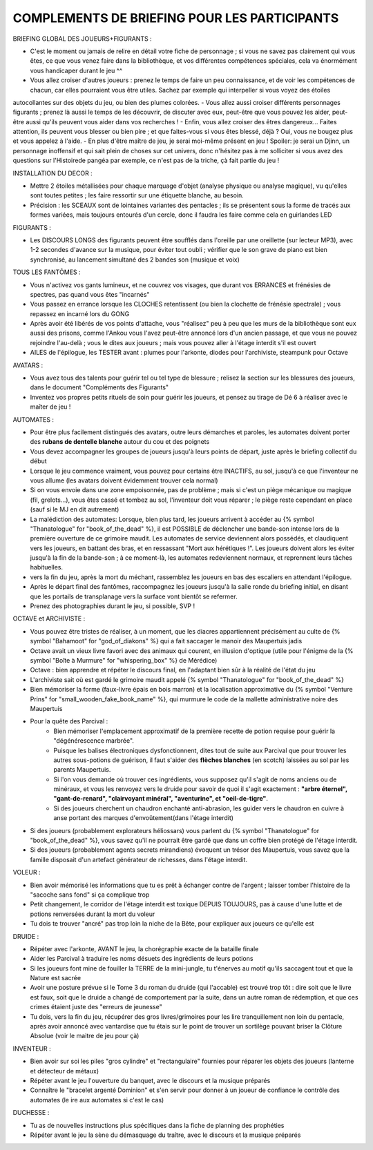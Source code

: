 

COMPLEMENTS DE BRIEFING POUR LES PARTICIPANTS
=================================================


BRIEFING GLOBAL DES JOUEURS+FIGURANTS :

- C'est le moment ou jamais de relire en détail votre fiche de personnage ; si vous ne savez pas clairement qui vous êtes, ce que vous venez faire dans la bibliothèque, et vos différentes compétences spéciales, cela va énormément vous handicaper durant le jeu  ^^
- Vous allez croiser d'autres joueurs : prenez le temps de faire un peu connaissance, et de voir les compétences de chacun, car elles pourraient vous être utiles. Sachez par exemple qui interpeller si vous voyez des étoiles
autocollantes sur des objets du jeu, ou bien des plumes colorées.
- Vous allez aussi croiser différents personnages figurants ; prenez là aussi le temps de les découvrir, de discuter avec eux, peut-être que vous pouvez les aider, peut-être aussi qu'ils peuvent vous aider dans vos recherches !
- Enfin, vous allez croiser des êtres dangereux... Faites attention, ils peuvent vous blesser ou bien pire ; et que faites-vous si vous êtes blessé, déjà ? Oui, vous ne bougez plus et vous appelez à l'aide.
- En plus d'être maître de jeu, je serai moi-même présent en jeu ! Spoiler: je serai un Djinn, un personnage inoffensif et qui sait plein de choses sur cet univers, donc n'hésitez pas à me solliciter si vous avez des questions sur l'Histoirede pangéa par exemple, ce n'est pas de la triche, çà fait partie du jeu !


INSTALLATION DU DECOR :

- Mettre 2 étoiles métallisées pour chaque marquage d'objet (analyse physique ou analyse magique), vu qu'elles sont toutes petites ; les faire ressortir sur une étiquette blanche, au besoin.
- Précision : les SCEAUX sont de lointaines variantes des pentacles ; ils se présentent sous la forme de tracés aux formes variées, mais toujours entourés d'un cercle, donc il faudra les faire comme cela en guirlandes LED


FIGURANTS :

- Les DISCOURS LONGS des figurants peuvent être soufflés dans l'oreille par une oreillette (sur lecteur MP3), avec 1-2 secondes d'avance sur la musique, pour éviter tout oubli ; vérifier que le son grave de piano est bien synchronisé, au lancement simultané des 2 bandes son (musique et voix)


TOUS LES FANTÔMES :

- Vous n'activez vos gants lumineux, et ne couvrez vos visages, que durant vos ERRANCES et frénésies de spectres, pas quand vous êtes "incarnés"
- Vous passez en errance lorsque les CLOCHES retentissent (ou bien la clochette de frénésie spectrale) ; vous repassez en incarné lors du GONG

- Après avoir été libérés de vos points d'attache, vous "réalisez" peu à peu que les murs de la bibliothèque sont eux aussi des prisons, comme l'Ankou vous l'avez peut-être annoncé lors d'un ancien passage, et que vous ne pouvez rejoindre l'au-delà ; vous le dites aux joueurs ; mais vous pouvez aller à l'étage interdit s'il est ouvert
- AILES de l'épilogue, les TESTER avant : plumes pour l'arkonte, diodes pour l'archiviste, steampunk pour Octave

AVATARS :

- Vous avez tous des talents pour guérir tel ou tel type de blessure ; relisez la section sur les blessures des joueurs, dans le document "Compléments des Figurants"
- Inventez vos propres petits rituels de soin pour guérir les joueurs, et pensez au tirage de Dé 6 à réaliser avec le maîter de jeu !

AUTOMATES :

- Pour être plus facilement distingués des avatars, outre leurs démarches et paroles, les automates doivent porter des **rubans de dentelle blanche** autour du cou et des poignets
- Vous devez accompagner les groupes de joueurs jusqu'à leurs points de départ, juste après le briefing collectif du début
- Lorsque le jeu commence vraiment, vous pouvez pour certains être INACTIFS, au sol, jusqu'à ce que l'inventeur ne vous allume (les avatars doivent évidemment trouver cela normal)
- Si on vous envoie dans une zone empoisonnée, pas de problème ; mais si c'est un piège mécanique ou magique (fil, grelots...), vous êtes cassé et tombez au sol, l'inventeur doit vous réparer ; le piège reste cependant en place (sauf si le MJ en dit autrement)

- La malédiction des automates:
  Lorsque, bien plus tard, les joueurs arrivent à accéder au {% symbol "Thanatologue" for "book_of_the_dead" %}, il est POSSIBLE de déclencher une bande-son intense lors de la première ouverture de ce grimoire maudit.
  Les automates de service deviennent alors possédés, et claudiquent vers les joueurs, en battant des bras, et en ressassant "Mort aux hérétiques !".
  Les joueurs doivent alors les éviter jusqu'à la fin de la bande-son ; à ce moment-là, les automates redeviennent normaux, et reprennent leurs tâches habituelles.

- vers la fin du jeu, après la mort du méchant, rassemblez les joueurs en bas des escaliers en attendant l'épilogue.
- Après le départ final des fantômes, raccompagnez les joueurs jusqu'à la salle ronde du briefing initial, en disant que les portails de transplanage vers la surface vont bientôt se refermer.
- Prenez des photographies durant le jeu, si possible, SVP !

OCTAVE et ARCHIVISTE :

- Vous pouvez être tristes de réaliser, à un moment, que les diacres appartiennent précisément au culte de {% symbol "Bahamoot" for "god_of_diakons" %} qui a fait saccager le manoir des Maupertuis jadis
- Octave avait un vieux livre favori avec des animaux qui courent, en illusion d'optique (utile pour l'énigme de la {% symbol "Boîte à Murmure" for "whispering_box" %} de Mérédice)
- Octave : bien apprendre et répéter le discours final, en l'adaptant bien sûr à la réalité de l'état du jeu
- L'archiviste sait où est gardé le grimoire maudit appelé {% symbol "Thanatologue" for "book_of_the_dead" %}
- Bien mémoriser la forme (faux-livre épais en bois marron) et la localisation approximative du {% symbol "Venture Prins" for "small_wooden_fake_book_name" %}, qui murmure le code de la mallette administrative noire des Maupertuis

- Pour la quête des Parcival :
    - Bien mémoriser l'emplacement approximatif de la première recette de potion requise pour guérir la "dégénérescence marbrée".
    - Puisque les balises électroniques dysfonctionnent, dites tout de suite aux Parcival que pour trouver les autres sous-potions de guérison, il faut s'aider des **flèches blanches** (en scotch) laissées au sol par les parents Maupertuis.
    - Si l'on vous demande où trouver ces ingrédients, vous supposez qu'il s'agit de noms anciens ou de minéraux, et vous les renvoyez vers le druide pour savoir de quoi il s'agit exactement : **"arbre éternel", "gant-de-renard", "clairvoyant minéral", "aventurine", et "oeil-de-tigre"**.
    - Si des joueurs cherchent un chaudron enchanté anti-abrasion, les guider vers le chaudron en cuivre à anse portant des marques d'envoûtement(dans l'étage interdit)

- Si des joueurs (probablement explorateurs héliossars) vous parlent du {% symbol "Thanatologue" for "book_of_the_dead" %}, vous savez qu'il ne pourrait être gardé que dans un coffre bien protégé de l'étage interdit.
- Si des joueurs (probablement agents secrets mirandiens) évoquent un trésor des Maupertuis, vous savez que la famille disposait d'un artefact générateur de richesses, dans l'étage interdit.

VOLEUR :

- Bien avoir mémorisé les informations que tu es prêt à échanger contre de l'argent ; laisser tomber l'histoire de la "sacoche sans fond" si ça complique trop
- Petit changement, le corridor de l'étage interdit est toxique DEPUIS TOUJOURS, pas à cause d'une lutte et de potions renversées durant la mort du voleur
- Tu dois te trouver "ancré" pas trop loin la niche de la Bête, pour expliquer aux joueurs ce qu'elle est

DRUIDE :

- Répéter avec l'arkonte, AVANT le jeu, la chorégraphie exacte de la bataille finale
- Aider les Parcival à traduire les noms désuets des ingrédients de leurs potions
- Si les joueurs font mine de fouiller la TERRE de la mini-jungle, tu t'énerves au motif qu'ils saccagent tout et que la Nature est sacrée
- Avoir une posture prévue si le Tome 3 du roman du druide (qui l'accable) est trouvé trop tôt : dire soit que le livre est faux, soit que le druide a changé de comportement par la suite, dans un autre roman de rédemption, et que ces crimes étaient juste des "erreurs de jeunesse"
- Tu dois, vers la fin du jeu, récupérer des gros livres/grimoires pour les lire tranquillement non loin du pentacle, après avoir annoncé avec vantardise que tu étais sur le point de trouver un sortilège pouvant briser la Clôture Absolue (voir le maitre de jeu pour çà)

INVENTEUR :

- Bien avoir sur soi les piles "gros cylindre" et "rectangulaire" fournies pour réparer les objets des joueurs (lanterne et détecteur de métaux)
- Répéter avant le jeu l'ouverture du banquet, avec le discours et la musique préparés
- Connaître le "bracelet argenté Dominion" et s'en servir pour donner à un joueur de confiance le contrôle des automates (le ire aux automates si c'est le cas)

DUCHESSE :

- Tu as de nouvelles instructions plus spécifiques dans la fiche de planning des prophéties
- Répéter avant le jeu la sène du démasquage du traître, avec le discours et la musique préparés

